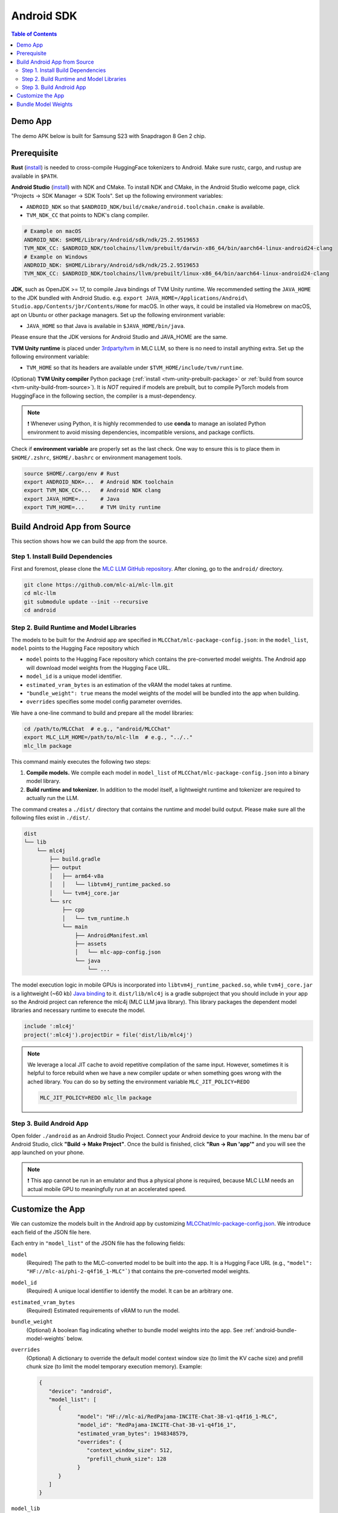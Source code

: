 .. _deploy-android:

Android SDK
===========

.. contents:: Table of Contents
   :local:
   :depth: 2

Demo App
--------

The demo APK below is built for Samsung S23 with Snapdragon 8 Gen 2 chip.

.. image:: https://seeklogo.com/images/D/download-android-apk-badge-logo-D074C6882B-seeklogo.com.png
  :width: 135
  :target: https://github.com/mlc-ai/binary-mlc-llm-libs/releases/download/Android/mlc-chat.apk

Prerequisite
------------

**Rust** (`install <https://www.rust-lang.org/tools/install>`__) is needed to cross-compile HuggingFace tokenizers to Android. Make sure rustc, cargo, and rustup are available in ``$PATH``.

**Android Studio** (`install <https://developer.android.com/studio>`__) with NDK and CMake. To install NDK and CMake, in the Android Studio welcome page, click "Projects → SDK Manager → SDK Tools". Set up the following environment variables:

- ``ANDROID_NDK`` so that ``$ANDROID_NDK/build/cmake/android.toolchain.cmake`` is available.
- ``TVM_NDK_CC`` that points to NDK's clang compiler.

.. code-block:: bash

  # Example on macOS
  ANDROID_NDK: $HOME/Library/Android/sdk/ndk/25.2.9519653
  TVM_NDK_CC: $ANDROID_NDK/toolchains/llvm/prebuilt/darwin-x86_64/bin/aarch64-linux-android24-clang
  # Example on Windows
  ANDROID_NDK: $HOME/Library/Android/sdk/ndk/25.2.9519653
  TVM_NDK_CC: $ANDROID_NDK/toolchains/llvm/prebuilt/linux-x86_64/bin/aarch64-linux-android24-clang

**JDK**, such as OpenJDK >= 17, to compile Java bindings of TVM Unity runtime.
We recommended setting the ``JAVA_HOME`` to the JDK bundled with Android Studio. e.g. ``export JAVA_HOME=/Applications/Android\ Studio.app/Contents/jbr/Contents/Home`` for macOS.
In other ways, it could be installed via Homebrew on macOS, apt on Ubuntu or other package managers.
Set up the following environment variable:

- ``JAVA_HOME`` so that Java is available in ``$JAVA_HOME/bin/java``.

Please ensure that the JDK versions for Android Studio and JAVA_HOME are the same.

**TVM Unity runtime** is placed under `3rdparty/tvm <https://github.com/mlc-ai/mlc-llm/tree/main/3rdparty>`__ in MLC LLM, so there is no need to install anything extra. Set up the following environment variable:

- ``TVM_HOME`` so that its headers are available under ``$TVM_HOME/include/tvm/runtime``.

(Optional) **TVM Unity compiler** Python package (:ref:`install <tvm-unity-prebuilt-package>` or :ref:`build from source <tvm-unity-build-from-source>`). It is *NOT* required if models are prebuilt, but to compile PyTorch models from HuggingFace in the following section, the compiler is a must-dependency.

.. note::
    ❗ Whenever using Python, it is highly recommended to use **conda** to manage an isolated Python environment to avoid missing dependencies, incompatible versions, and package conflicts.

Check if **environment variable** are properly set as the last check. One way to ensure this is to place them in ``$HOME/.zshrc``, ``$HOME/.bashrc`` or environment management tools.

.. code-block:: bash

  source $HOME/.cargo/env # Rust
  export ANDROID_NDK=...  # Android NDK toolchain
  export TVM_NDK_CC=...   # Android NDK clang
  export JAVA_HOME=...    # Java
  export TVM_HOME=...     # TVM Unity runtime


Build Android App from Source
-----------------------------

This section shows how we can build the app from the source.

Step 1. Install Build Dependencies
^^^^^^^^^^^^^^^^^^^^^^^^^^^^^^^^^^

First and foremost, please clone the `MLC LLM GitHub repository <https://github.com/mlc-ai/mlc-llm>`_.
After cloning, go to the ``android/`` directory.

.. code:: bash

   git clone https://github.com/mlc-ai/mlc-llm.git
   cd mlc-llm
   git submodule update --init --recursive
   cd android


.. _android-build-runtime-and-model-libraries:

Step 2. Build Runtime and Model Libraries
^^^^^^^^^^^^^^^^^^^^^^^^^^^^^^^^^^^^^^^^^

The models to be built for the Android app are specified in ``MLCChat/mlc-package-config.json``:
in the ``model_list``, ``model`` points to the Hugging Face repository which

* ``model`` points to the Hugging Face repository which contains the pre-converted model weights. The Android app will download model weights from the Hugging Face URL.
* ``model_id`` is a unique model identifier.
* ``estimated_vram_bytes`` is an estimation of the vRAM the model takes at runtime.
* ``"bundle_weight": true`` means the model weights of the model will be bundled into the app when building.
* ``overrides`` specifies some model config parameter overrides.


We have a one-line command to build and prepare all the model libraries:

.. code:: bash

   cd /path/to/MLCChat  # e.g., "android/MLCChat"
   export MLC_LLM_HOME=/path/to/mlc-llm  # e.g., "../.."
   mlc_llm package

This command mainly executes the following two steps:

1. **Compile models.** We compile each model in ``model_list`` of ``MLCChat/mlc-package-config.json`` into a binary model library.
2. **Build runtime and tokenizer.** In addition to the model itself, a lightweight runtime and tokenizer are required to actually run the LLM.

The command creates a ``./dist/`` directory that contains the runtime and model build output.
Please make sure all the following files exist in ``./dist/``.

.. code::

   dist
   └── lib
       └── mlc4j
           ├── build.gradle
           ├── output
           │   ├── arm64-v8a
           │   │   └── libtvm4j_runtime_packed.so
           │   └── tvm4j_core.jar
           └── src
               ├── cpp
               │   └── tvm_runtime.h
               └── main
                   ├── AndroidManifest.xml
                   ├── assets
                   │   └── mlc-app-config.json
                   └── java
                       └── ...

The model execution logic in mobile GPUs is incorporated into ``libtvm4j_runtime_packed.so``,
while ``tvm4j_core.jar`` is a lightweight (~60 kb) `Java binding <https://tvm.apache.org/docs/reference/api/javadoc/>`_
to it. ``dist/lib/mlc4j`` is a gradle subproject that you should include in your app
so the Android project can reference the mlc4j (MLC LLM java library).
This library packages the dependent model libraries and necessary runtime to execute the model.

.. code::

   include ':mlc4j'
   project(':mlc4j').projectDir = file('dist/lib/mlc4j')


.. note::

   We leverage a local JIT cache to avoid repetitive compilation of the same input.
   However, sometimes it is helpful to force rebuild when we have a new compiler update
   or when something goes wrong with the ached library.
   You can do so by setting the environment variable ``MLC_JIT_POLICY=REDO``

   .. code:: bash

      MLC_JIT_POLICY=REDO mlc_llm package


Step 3. Build Android App
^^^^^^^^^^^^^^^^^^^^^^^^^

Open folder ``./android`` as an Android Studio Project.
Connect your Android device to your machine.
In the menu bar of Android Studio, click **"Build → Make Project"**.
Once the build is finished, click **"Run → Run 'app'"** and you will see the app launched on your phone.

.. note::
    ❗ This app cannot be run in an emulator and thus a physical phone is required, because MLC LLM needs an actual mobile GPU to meaningfully run at an accelerated speed.


Customize the App
-----------------

We can customize the models built in the Android app by customizing `MLCChat/mlc-package-config.json <https://github.com/mlc-ai/mlc-llm/blob/main/android/MLCChat/mlc-package-config.json>`_.
We introduce each field of the JSON file here.

Each entry in ``"model_list"`` of the JSON file has the following fields:

``model``
   (Required) The path to the MLC-converted model to be built into the app.
   It is a Hugging Face URL (e.g., ``"model": "HF://mlc-ai/phi-2-q4f16_1-MLC"```) that contains
   the pre-converted model weights.

``model_id``
  (Required) A unique local identifier to identify the model.
  It can be an arbitrary one.

``estimated_vram_bytes``
   (Required) Estimated requirements of vRAM to run the model.

``bundle_weight``
   (Optional) A boolean flag indicating whether to bundle model weights into the app. See :ref:`android-bundle-model-weights` below.

``overrides``
   (Optional) A dictionary to override the default model context window size (to limit the KV cache size) and prefill chunk size (to limit the model temporary execution memory).
   Example:

   .. code:: json

      {
         "device": "android",
         "model_list": [
            {
                  "model": "HF://mlc-ai/RedPajama-INCITE-Chat-3B-v1-q4f16_1-MLC",
                  "model_id": "RedPajama-INCITE-Chat-3B-v1-q4f16_1",
                  "estimated_vram_bytes": 1948348579,
                  "overrides": {
                     "context_window_size": 512,
                     "prefill_chunk_size": 128
                  }
            }
         ]
      }

``model_lib``
   (Optional) A string specifying the system library prefix to use for the model.
   Usually this is used when you want to build multiple model variants with the same architecture into the app.
   **This field does not affect any app functionality.**
   The ``"model_lib_path_for_prepare_libs"`` introduced below is also related.
   Example:

   .. code:: json

      {
         "device": "android",
         "model_list": [
            {
                  "model": "HF://mlc-ai/RedPajama-INCITE-Chat-3B-v1-q4f16_1-MLC",
                  "model_id": "RedPajama-INCITE-Chat-3B-v1-q4f16_1",
                  "estimated_vram_bytes": 1948348579,
                  "model_lib": "gpt_neox_q4f16_1"
            }
         ]
      }


Besides ``model_list`` in ``MLCChat/mlc-package-config.json``,
you can also **optionally** specify a dictionary of ``"model_lib_path_for_prepare_libs"``,
**if you want to use model libraries that are manually compiled**.
The keys of this dictionary should be the ``model_lib`` that specified in model list,
and the values of this dictionary are the paths (absolute, or relative) to the manually compiled model libraries.
The model libraries specified in ``"model_lib_path_for_prepare_libs"`` will be built into the app when running ``mlc_llm package``.
Example:

.. code:: json

   {
      "device": "android",
      "model_list": [
         {
               "model": "HF://mlc-ai/RedPajama-INCITE-Chat-3B-v1-q4f16_1-MLC",
               "model_id": "RedPajama-INCITE-Chat-3B-v1-q4f16_1",
               "estimated_vram_bytes": 1948348579,
               "model_lib": "gpt_neox_q4f16_1"
         }
      ],
      "model_lib_path_for_prepare_libs": {
         "gpt_neox_q4f16_1": "../../dist/lib/RedPajama-INCITE-Chat-3B-v1-q4f16_1-android.tar"
      }
   }

.. _android-bundle-model-weights:

Bundle Model Weights
--------------------

Instructions have been provided to build an Android App with MLC LLM in previous sections,
but it requires run-time weight downloading from HuggingFace,
as configured in ``MLCChat/mlc-package-config.json``.
However, it could be desirable to bundle weights together into the app to avoid downloading over the network.
In this section, we provide a simple ADB-based walkthrough that hopefully helps with further development.

**Enable weight bundle**.
Set the field ``"bundle_weight": true`` for any model you want to bundle weights
in ``MLCChat/mlc-package-config.json``, and run ``mlc_llm package`` again.
Below is an example:

.. code:: json

   {
      "device": "android",
      "model_list": [
         {
            "model": "HF://mlc-ai/gemma-2b-it-q4f16_1-MLC",
            "model_id": "gemma-2b-q4f16_1",
            "estimated_vram_bytes": 3000000000,
            "bundle_weight": true
         }
      ]
   }

The outcome of running ``mlc_llm package`` should be as follows:

.. code::

   dist
   ├── bundle
   │   ├── gemma-2b-q4f16_1   # The model weights that will be bundled into the app.
   │   └── mlc-app-config.json
   └── ...


**Generating APK**. Enter Android Studio, and click **"Build → Generate Signed Bundle/APK"** to build an APK for release. If it is the first time you generate an APK, you will need to create a key according to `the official guide from Android <https://developer.android.com/studio/publish/app-signing#generate-key>`_.
This APK will be placed under ``android/MLCChat/app/release/app-release.apk``.

**Install ADB and USB debugging**. Enable "USB debugging" in the developer mode in your phone settings.
In "SDK manager - SDK Tools", install `Android SDK Platform-Tools <https://developer.android.com/studio/releases/platform-tools>`_.
Add the path to platform-tool path to the environment variable ``PATH`` (on macOS, it is ``$HOME/Library/Android/sdk/platform-tools``).
Run the following commands, and if ADB is installed correctly, your phone will appear as a device:

.. code-block:: bash

  adb devices

**Install the APK and weights to your phone**.
Run the commands below to install the app, and push the local weights to the app data directory on your device.
Once it finishes, you can start the MLCChat app on your device.
The models with ``bundle_weight`` set to true will have their weights already on device.

.. code-block:: bash

  cd /path/to/MLCChat  # e.g., "android/MLCChat"
  python bundle_weight.py --apk-path app/release/app-release.apk
